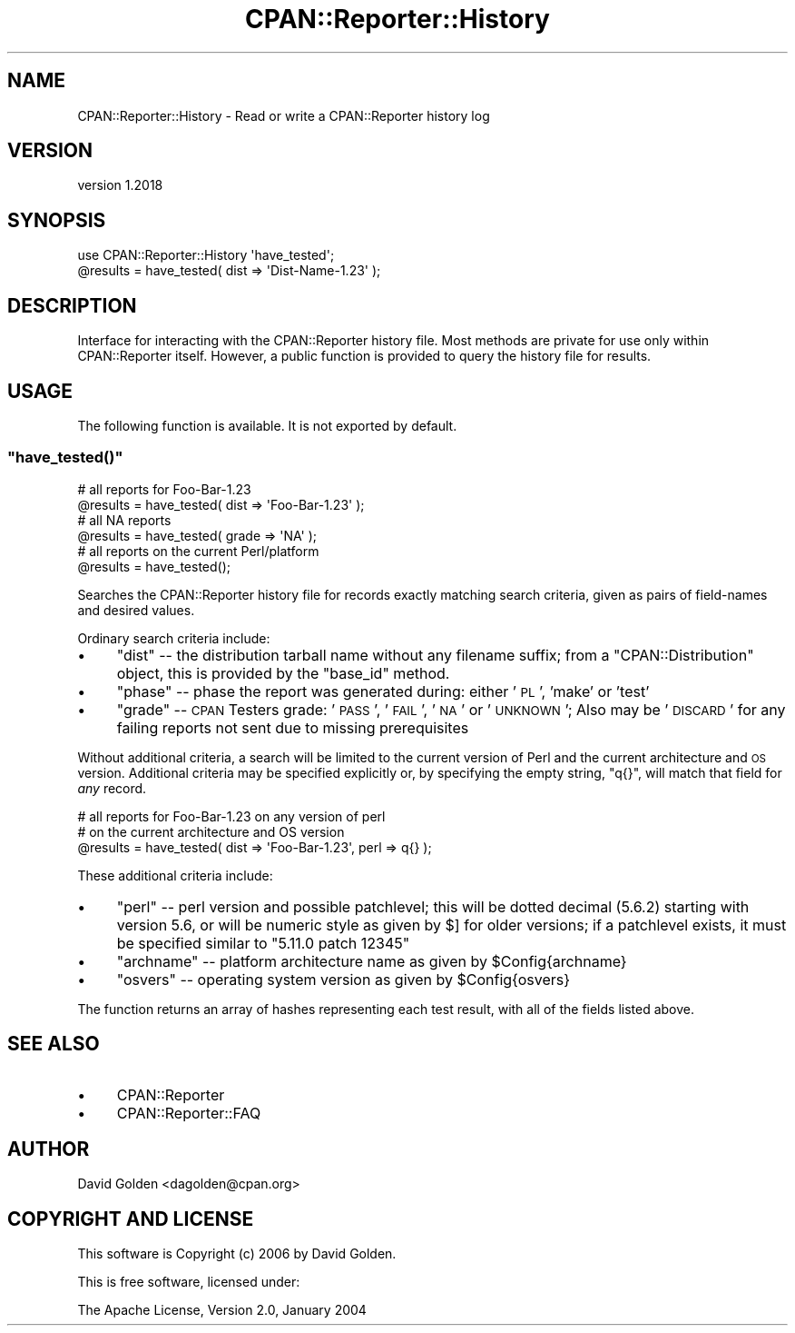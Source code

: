 .\" Automatically generated by Pod::Man 4.09 (Pod::Simple 3.35)
.\"
.\" Standard preamble:
.\" ========================================================================
.de Sp \" Vertical space (when we can't use .PP)
.if t .sp .5v
.if n .sp
..
.de Vb \" Begin verbatim text
.ft CW
.nf
.ne \\$1
..
.de Ve \" End verbatim text
.ft R
.fi
..
.\" Set up some character translations and predefined strings.  \*(-- will
.\" give an unbreakable dash, \*(PI will give pi, \*(L" will give a left
.\" double quote, and \*(R" will give a right double quote.  \*(C+ will
.\" give a nicer C++.  Capital omega is used to do unbreakable dashes and
.\" therefore won't be available.  \*(C` and \*(C' expand to `' in nroff,
.\" nothing in troff, for use with C<>.
.tr \(*W-
.ds C+ C\v'-.1v'\h'-1p'\s-2+\h'-1p'+\s0\v'.1v'\h'-1p'
.ie n \{\
.    ds -- \(*W-
.    ds PI pi
.    if (\n(.H=4u)&(1m=24u) .ds -- \(*W\h'-12u'\(*W\h'-12u'-\" diablo 10 pitch
.    if (\n(.H=4u)&(1m=20u) .ds -- \(*W\h'-12u'\(*W\h'-8u'-\"  diablo 12 pitch
.    ds L" ""
.    ds R" ""
.    ds C` ""
.    ds C' ""
'br\}
.el\{\
.    ds -- \|\(em\|
.    ds PI \(*p
.    ds L" ``
.    ds R" ''
.    ds C`
.    ds C'
'br\}
.\"
.\" Escape single quotes in literal strings from groff's Unicode transform.
.ie \n(.g .ds Aq \(aq
.el       .ds Aq '
.\"
.\" If the F register is >0, we'll generate index entries on stderr for
.\" titles (.TH), headers (.SH), subsections (.SS), items (.Ip), and index
.\" entries marked with X<> in POD.  Of course, you'll have to process the
.\" output yourself in some meaningful fashion.
.\"
.\" Avoid warning from groff about undefined register 'F'.
.de IX
..
.if !\nF .nr F 0
.if \nF>0 \{\
.    de IX
.    tm Index:\\$1\t\\n%\t"\\$2"
..
.    if !\nF==2 \{\
.        nr % 0
.        nr F 2
.    \}
.\}
.\" ========================================================================
.\"
.IX Title "CPAN::Reporter::History 3"
.TH CPAN::Reporter::History 3 "2016-06-21" "perl v5.26.1" "User Contributed Perl Documentation"
.\" For nroff, turn off justification.  Always turn off hyphenation; it makes
.\" way too many mistakes in technical documents.
.if n .ad l
.nh
.SH "NAME"
CPAN::Reporter::History \- Read or write a CPAN::Reporter history log
.SH "VERSION"
.IX Header "VERSION"
version 1.2018
.SH "SYNOPSIS"
.IX Header "SYNOPSIS"
.Vb 1
\&     use CPAN::Reporter::History \*(Aqhave_tested\*(Aq;
\& 
\&     @results = have_tested( dist => \*(AqDist\-Name\-1.23\*(Aq );
.Ve
.SH "DESCRIPTION"
.IX Header "DESCRIPTION"
Interface for interacting with the CPAN::Reporter history file.  Most methods
are private for use only within CPAN::Reporter itself.  However, a public
function is provided to query the history file for results.
.SH "USAGE"
.IX Header "USAGE"
The following function is available.  It is not exported by default.
.ie n .SS """have_tested()"""
.el .SS "\f(CWhave_tested()\fP"
.IX Subsection "have_tested()"
.Vb 2
\&     # all reports for Foo\-Bar\-1.23
\&     @results = have_tested( dist => \*(AqFoo\-Bar\-1.23\*(Aq );
\& 
\&     # all NA reports
\&     @results = have_tested( grade => \*(AqNA\*(Aq );
\& 
\&     # all reports on the current Perl/platform
\&     @results = have_tested();
.Ve
.PP
Searches the CPAN::Reporter history file for records exactly matching search
criteria, given as pairs of field-names and desired values.
.PP
Ordinary search criteria include:
.IP "\(bu" 4
\&\f(CW\*(C`dist\*(C'\fR \*(-- the distribution tarball name without any filename suffix; from
a \f(CW\*(C`CPAN::Distribution\*(C'\fR object, this is provided by the \f(CW\*(C`base_id\*(C'\fR method.
.IP "\(bu" 4
\&\f(CW\*(C`phase\*(C'\fR \*(-- phase the report was generated during: either '\s-1PL\s0',
\&'make' or 'test'
.IP "\(bu" 4
\&\f(CW\*(C`grade\*(C'\fR \*(-- \s-1CPAN\s0 Testers grade: '\s-1PASS\s0', '\s-1FAIL\s0', '\s-1NA\s0' or '\s-1UNKNOWN\s0'; Also may
be '\s-1DISCARD\s0' for any failing reports not sent due to missing prerequisites
.PP
Without additional criteria, a search will be limited to the current
version of Perl and the current architecture and \s-1OS\s0 version.
Additional criteria may be specified explicitly or, by specifying the empty
string, \f(CW\*(C`q{}\*(C'\fR, will match that field for \fIany\fR record.
.PP
.Vb 3
\&     # all reports for Foo\-Bar\-1.23 on any version of perl
\&     # on the current architecture and OS version
\&     @results = have_tested( dist => \*(AqFoo\-Bar\-1.23\*(Aq, perl => q{} );
.Ve
.PP
These additional criteria include:
.IP "\(bu" 4
\&\f(CW\*(C`perl\*(C'\fR \*(-- perl version and possible patchlevel; this will be
dotted decimal (5.6.2) starting with version 5.6, or will be numeric style as
given by \f(CW$]\fR for older versions; if a patchlevel exists, it must be specified
similar to \*(L"5.11.0 patch 12345\*(R"
.IP "\(bu" 4
\&\f(CW\*(C`archname\*(C'\fR \*(-- platform architecture name as given by \f(CW$Config\fR{archname}
.IP "\(bu" 4
\&\f(CW\*(C`osvers\*(C'\fR \*(-- operating system version as given by \f(CW$Config\fR{osvers}
.PP
The function returns an array of hashes representing each test result, with
all of the fields listed above.
.SH "SEE ALSO"
.IX Header "SEE ALSO"
.IP "\(bu" 4
CPAN::Reporter
.IP "\(bu" 4
CPAN::Reporter::FAQ
.SH "AUTHOR"
.IX Header "AUTHOR"
David Golden <dagolden@cpan.org>
.SH "COPYRIGHT AND LICENSE"
.IX Header "COPYRIGHT AND LICENSE"
This software is Copyright (c) 2006 by David Golden.
.PP
This is free software, licensed under:
.PP
.Vb 1
\&  The Apache License, Version 2.0, January 2004
.Ve
